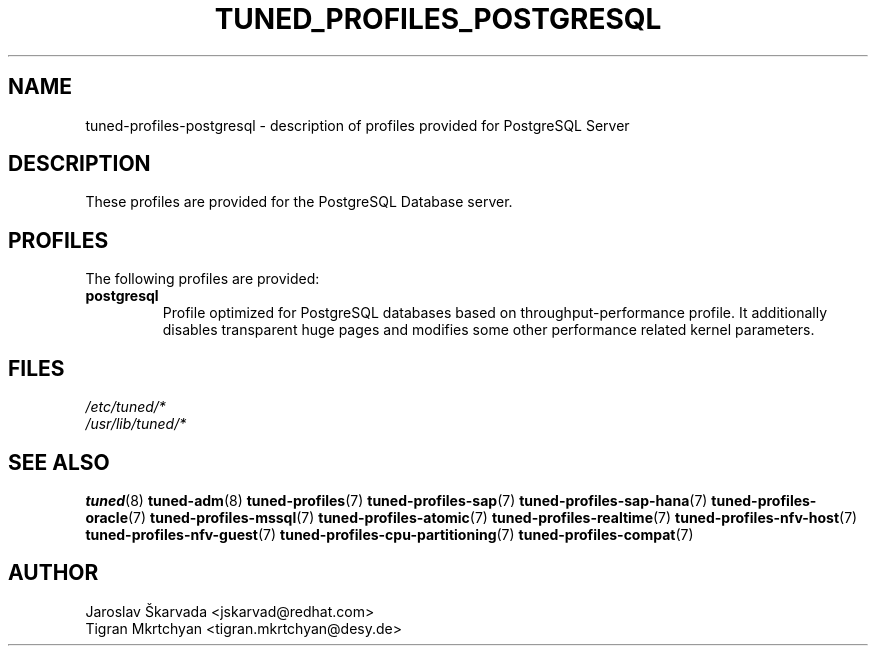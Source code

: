 .\"/*
.\" * All rights reserved
.\" * Copyright (C) 2020 Red Hat, Inc.
.\" * Copyright (C) 2020 Deutsches Elektronen-Synchrotron DESY
.\" * Authors: Jaroslav Škarvada
.\" *          Tigran Mkrtchyan
.\" *
.\" * This program is free software; you can redistribute it and/or
.\" * modify it under the terms of the GNU General Public License
.\" * as published by the Free Software Foundation; either version 2
.\" * of the License, or (at your option) any later version.
.\" *
.\" * This program is distributed in the hope that it will be useful,
.\" * but WITHOUT ANY WARRANTY; without even the implied warranty of
.\" * MERCHANTABILITY or FITNESS FOR A PARTICULAR PURPOSE.  See the
.\" * GNU General Public License for more details.
.\" *
.\" * You should have received a copy of the GNU General Public License
.\" * along with this program; if not, write to the Free Software
.\" * Foundation, Inc., 51 Franklin Street, Fifth Floor, Boston, MA  02110-1301, USA.
.\" */
.\"
.TH TUNED_PROFILES_POSTGRESQL "7" "29 Jul 2020" "Fedora Power Management SIG" "tuned"
.SH NAME
tuned\-profiles\-postgresql - description of profiles provided for PostgreSQL Server

.SH DESCRIPTION
These profiles are provided for the PostgreSQL Database server.

.SH PROFILES
The following profiles are provided:

.TP
.BI "postgresql"
Profile optimized for PostgreSQL databases based on throughput\-performance profile.
It additionally disables transparent huge pages and modifies some other
performance related kernel parameters.

.SH "FILES"
.nf
.I /etc/tuned/*
.I /usr/lib/tuned/*

.SH "SEE ALSO"
.BR tuned (8)
.BR tuned\-adm (8)
.BR tuned\-profiles (7)
.BR tuned\-profiles\-sap (7)
.BR tuned\-profiles\-sap\-hana (7)
.BR tuned\-profiles\-oracle (7)
.BR tuned\-profiles\-mssql (7)
.BR tuned\-profiles\-atomic (7)
.BR tuned\-profiles\-realtime (7)
.BR tuned\-profiles\-nfv\-host (7)
.BR tuned\-profiles\-nfv\-guest (7)
.BR tuned\-profiles\-cpu\-partitioning (7)
.BR tuned\-profiles\-compat (7)
.SH AUTHOR
.nf
Jaroslav Škarvada <jskarvad@redhat.com>
Tigran Mkrtchyan <tigran.mkrtchyan@desy.de>
